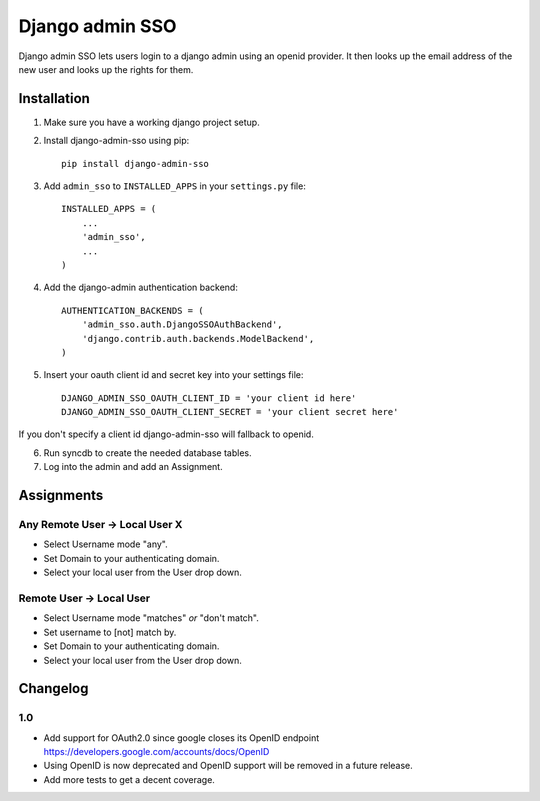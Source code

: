 ================
Django admin SSO
================

.. image:: https://travis-ci.org/frog32/django-admin-sso.png?branch=master
    :target: https://travis-ci.org/frog32/django-admin-sso

.. image:: https://coveralls.io/repos/frog32/django-admin-sso/badge.png?branch=master
    :target: https://coveralls.io/r/frog32/django-admin-sso

.. image:: https://pypip.in/v/django-admin-sso/badge.png
    :target: https://pypi.python.org/pypi/django-admin-sso/

Django admin SSO lets users login to a django admin using an openid provider. It
then looks up the email address of the new user and looks up the rights for them.

Installation
------------

1. Make sure you have a working django project setup.
2. Install django-admin-sso using pip::

    pip install django-admin-sso

3. Add ``admin_sso`` to ``INSTALLED_APPS`` in your ``settings.py`` file::

    INSTALLED_APPS = (
        ...
        'admin_sso',
        ...
    )

4. Add the django-admin authentication backend::

    AUTHENTICATION_BACKENDS = (
        'admin_sso.auth.DjangoSSOAuthBackend',
        'django.contrib.auth.backends.ModelBackend',
    )

5. Insert your oauth client id and secret key into your settings file::

    DJANGO_ADMIN_SSO_OAUTH_CLIENT_ID = 'your client id here'
    DJANGO_ADMIN_SSO_OAUTH_CLIENT_SECRET = 'your client secret here'

If you don't specify a client id django-admin-sso will fallback to openid.

6. Run syncdb to create the needed database tables.

7. Log into the admin and add an Assignment.


Assignments
-----------
Any Remote User -> Local User X
~~~~~~~~~~~~~~~~~~~~~~~~~~~~~~~
* Select Username mode "any".
* Set Domain to your authenticating domain.
* Select your local user from the User drop down.


Remote User -> Local User
~~~~~~~~~~~~~~~~~~~~~~~~~
* Select Username mode "matches" *or* "don't match".
* Set username to [not] match by.
* Set Domain to your authenticating domain.
* Select your local user from the User drop down.


Changelog
---------

1.0
~~~

* Add support for OAuth2.0 since google closes its OpenID endpoint https://developers.google.com/accounts/docs/OpenID
* Using OpenID is now deprecated and OpenID support will be removed in a future release.
* Add more tests to get a decent coverage.

